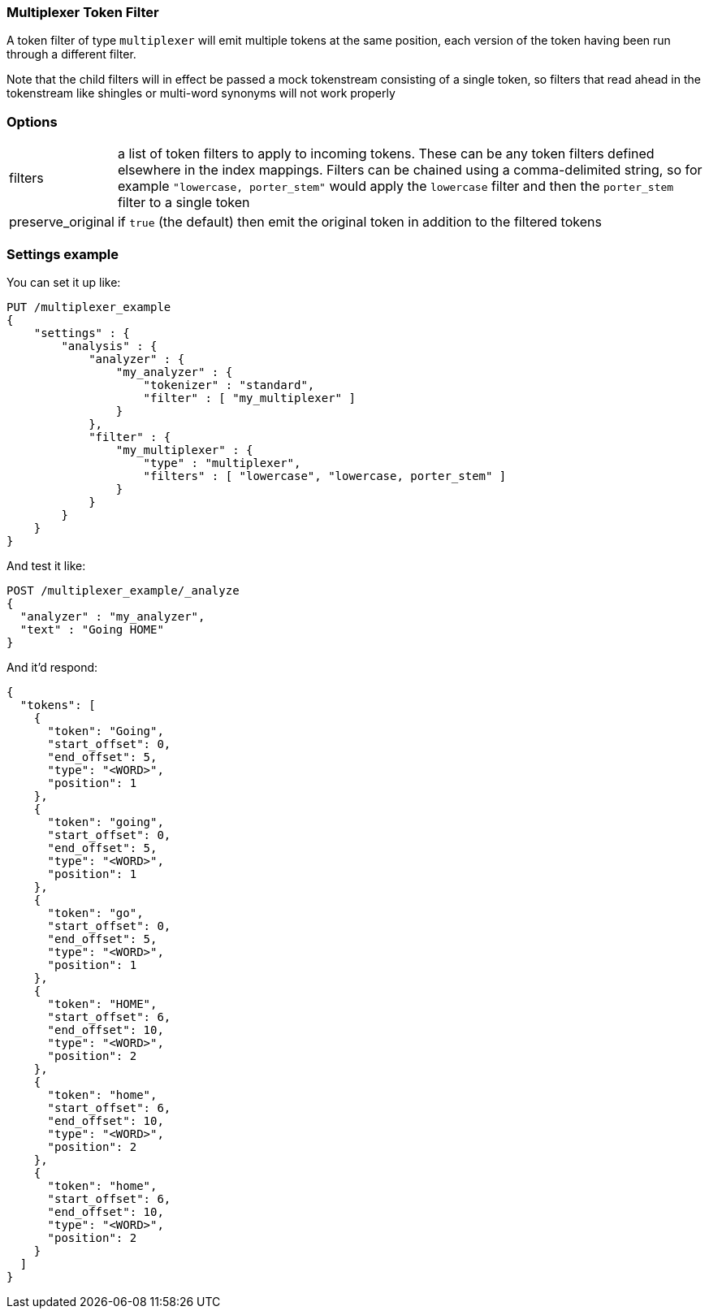 [[analysis-multiplexer-tokenfilter]]
=== Multiplexer Token Filter

A token filter of type `multiplexer` will emit multiple tokens at the same position,
each version of the token having been run through a different filter.

Note that the child filters will in effect be passed a mock tokenstream consisting
of a single token, so filters that read ahead in the tokenstream like shingles or
multi-word synonyms will not work properly

[float]
=== Options
[horizontal]
filters:: a list of token filters to apply to incoming tokens.  These can be any
  token filters defined elsewhere in the index mappings.  Filters can be chained
  using a comma-delimited string, so for example `"lowercase, porter_stem"` would
  apply the `lowercase` filter and then the `porter_stem` filter to a single token
preserve_original:: if `true` (the default) then emit the original token in
  addition to the filtered tokens

[float]
=== Settings example

You can set it up like:

[source,js]
--------------------------------------------------
PUT /multiplexer_example
{
    "settings" : {
        "analysis" : {
            "analyzer" : {
                "my_analyzer" : {
                    "tokenizer" : "standard",
                    "filter" : [ "my_multiplexer" ]
                }
            },
            "filter" : {
                "my_multiplexer" : {
                    "type" : "multiplexer",
                    "filters" : [ "lowercase", "lowercase, porter_stem" ]
                }
            }
        }
    }
}
--------------------------------------------------
// CONSOLE

And test it like:

[source,js]
--------------------------------------------------
POST /multiplexer_example/_analyze
{
  "analyzer" : "my_analyzer",
  "text" : "Going HOME"
}
--------------------------------------------------
// CONSOLE
// TEST[continued]

And it'd respond:

[source,js]
--------------------------------------------------
{
  "tokens": [
    {
      "token": "Going",
      "start_offset": 0,
      "end_offset": 5,
      "type": "<WORD>",
      "position": 1
    },
    {
      "token": "going",
      "start_offset": 0,
      "end_offset": 5,
      "type": "<WORD>",
      "position": 1
    },
    {
      "token": "go",
      "start_offset": 0,
      "end_offset": 5,
      "type": "<WORD>",
      "position": 1
    },
    {
      "token": "HOME",
      "start_offset": 6,
      "end_offset": 10,
      "type": "<WORD>",
      "position": 2
    },
    {
      "token": "home",
      "start_offset": 6,
      "end_offset": 10,
      "type": "<WORD>",
      "position": 2
    },
    {
      "token": "home",
      "start_offset": 6,
      "end_offset": 10,
      "type": "<WORD>",
      "position": 2
    }
  ]
}
--------------------------------------------------
// TESTRESPONSE